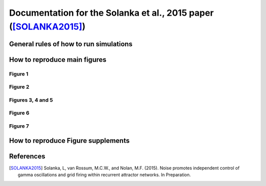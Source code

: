 .. _solanka_et_al

=================================================================
Documentation for the Solanka et al., 2015 paper ([SOLANKA2015]_)
=================================================================

General rules of how to run simulations
---------------------------------------


How to reproduce main figures
-----------------------------

Figure 1
~~~~~~~~

Figure 2
~~~~~~~~

Figures 3, 4 and 5
~~~~~~~~~~~~~~~~~~

Figure 6
~~~~~~~~

Figure 7
~~~~~~~~


How to reproduce Figure supplements
-----------------------------------


References
----------

.. [SOLANKA2015] Solanka, L, van Rossum, M.C.W., and Nolan, M.F. (2015). Noise
   promotes independent control of gamma oscillations and grid firing within
   recurrent attractor networks. In Preparation.
